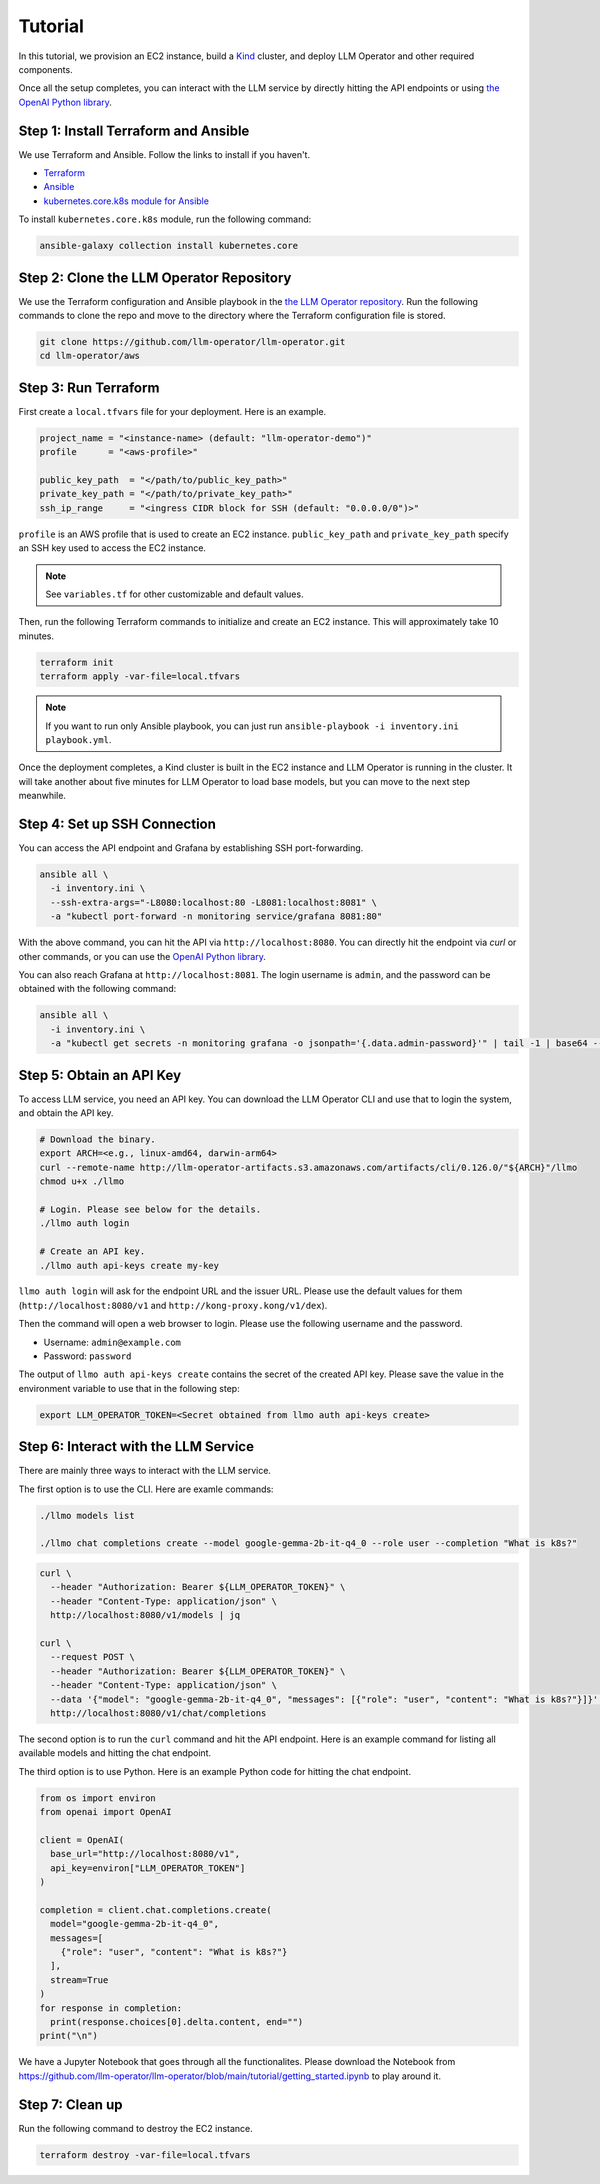 Tutorial
========

In this tutorial, we provision an EC2 instance, build a `Kind <https://kind.sigs.k8s.io/>`_ cluster, and
deploy LLM Operator and other required components.

Once all the setup completes, you can interact with the LLM service
by directly hitting the API endpoints or using `the OpenAI Python library <https://github.com/openai/openai-python>`_.


Step 1: Install Terraform and Ansible
-------------------------------------

We use Terraform and Ansible. Follow the links to install if you haven't.

- `Terraform <https://developer.hashicorp.com/terraform/install>`_
- `Ansible <https://docs.ansible.com/ansible/latest/installation_guide/intro_installation.html>`_
- `kubernetes.core.k8s module for Ansible <https://docs.ansible.com/ansible/latest/collections/kubernetes/core/k8s_module.html>`_

To install ``kubernetes.core.k8s`` module, run the following command:

.. code-block:: console

   ansible-galaxy collection install kubernetes.core


Step 2: Clone the LLM Operator Repository
-----------------------------------------

We use the Terraform configuration and Ansible playbook in the `the LLM Operator repository <https://github.com/llm-operator/llm-operator>`_.
Run the following commands to clone the repo and move to the directory where the Terraform configuration file is stored.

.. code-block:: console

   git clone https://github.com/llm-operator/llm-operator.git
   cd llm-operator/aws


Step 3: Run Terraform
---------------------

First create a ``local.tfvars`` file for your deployment. Here is an example.

.. code-block:: console

   project_name = "<instance-name> (default: "llm-operator-demo")"
   profile      = "<aws-profile>"

   public_key_path  = "</path/to/public_key_path>"
   private_key_path = "</path/to/private_key_path>"
   ssh_ip_range     = "<ingress CIDR block for SSH (default: "0.0.0.0/0")>"


``profile`` is an AWS profile that is used to create an EC2 instance. ``public_key_path`` and ``private_key_path`` specify
an SSH key used to access the EC2 instance.

.. note::

    See ``variables.tf`` for other customizable and default values.

Then, run the following Terraform commands to initialize and create an EC2 instance. This will approximately take 10 minutes.

.. code-block:: console

   terraform init
   terraform apply -var-file=local.tfvars

.. note::

   If you want to run only Ansible playbook, you can just run ``ansible-playbook -i inventory.ini playbook.yml``.

Once the deployment completes, a Kind cluster is built in the EC2 instance and LLM Operator is running in the cluster.
It will take another about five minutes for LLM Operator to load base models, but you can move to the next step meanwhile.


Step 4: Set up SSH Connection
-----------------------------

You can access the API endpoint and Grafana by establishing SSH port-forwarding.

.. code-block:: console

   ansible all \
     -i inventory.ini \
     --ssh-extra-args="-L8080:localhost:80 -L8081:localhost:8081" \
     -a "kubectl port-forward -n monitoring service/grafana 8081:80"

With the above command, you can hit the API via ``http://localhost:8080``. You can directly hit the endpoint via `curl`
or other commands, or you can use the `OpenAI Python library <https://github.com/openai/openai-python>`_.

You can also reach Grafana at ``http://localhost:8081``. The login username is ``admin``, and the password can be obtained
with the following command:

.. code-block:: console

   ansible all \
     -i inventory.ini \
     -a "kubectl get secrets -n monitoring grafana -o jsonpath='{.data.admin-password}'" | tail -1 | base64 --decode; echo


Step 5: Obtain an API Key
-------------------------

To access LLM service, you need an API key. You can download the LLM Operator CLI and use that to login the system,
and obtain the API key.

.. code-block:: console

   # Download the binary.
   export ARCH=<e.g., linux-amd64, darwin-arm64>
   curl --remote-name http://llm-operator-artifacts.s3.amazonaws.com/artifacts/cli/0.126.0/"${ARCH}"/llmo
   chmod u+x ./llmo

   # Login. Please see below for the details.
   ./llmo auth login

   # Create an API key.
   ./llmo auth api-keys create my-key


``llmo auth login`` will ask for the endpoint URL and the issuer URL. Please use the default values for them
(``http://localhost:8080/v1`` and ``http://kong-proxy.kong/v1/dex``).

Then the command will open a web browser to login. Please use the following username and the password.

* Username: ``admin@example.com``
* Password: ``password``

The output of ``llmo auth api-keys create`` contains the secret of the created API key. Please save the value
in the environment variable to use that in the following step:


.. code-block:: console

     export LLM_OPERATOR_TOKEN=<Secret obtained from llmo auth api-keys create>


Step 6: Interact with the LLM Service
-------------------------------------

There are mainly three ways to interact with the LLM service.

The first option is to use the CLI. Here are examle commands:

.. code-block:: console

   ./llmo models list

   ./llmo chat completions create --model google-gemma-2b-it-q4_0 --role user --completion "What is k8s?"


.. code-block:: console

   curl \
     --header "Authorization: Bearer ${LLM_OPERATOR_TOKEN}" \
     --header "Content-Type: application/json" \
     http://localhost:8080/v1/models | jq

   curl \
     --request POST \
     --header "Authorization: Bearer ${LLM_OPERATOR_TOKEN}" \
     --header "Content-Type: application/json" \
     --data '{"model": "google-gemma-2b-it-q4_0", "messages": [{"role": "user", "content": "What is k8s?"}]}' \
     http://localhost:8080/v1/chat/completions

The second option is to run the ``curl`` command and hit the API endpoint.
Here is an example command for listing all available models and hitting the chat endpoint.

The third option is to use Python. Here is an example Python code for hitting the chat endpoint.

.. code-block:: python

   from os import environ
   from openai import OpenAI

   client = OpenAI(
     base_url="http://localhost:8080/v1",
     api_key=environ["LLM_OPERATOR_TOKEN"]
   )

   completion = client.chat.completions.create(
     model="google-gemma-2b-it-q4_0",
     messages=[
       {"role": "user", "content": "What is k8s?"}
     ],
     stream=True
   )
   for response in completion:
     print(response.choices[0].delta.content, end="")
   print("\n")

We have a Jupyter Notebook that goes through all the functionalites. Please download the Notebook
from https://github.com/llm-operator/llm-operator/blob/main/tutorial/getting_started.ipynb to play around it.

Step 7: Clean up
----------------

Run the following command to destroy the EC2 instance.

.. code-block:: console

   terraform destroy -var-file=local.tfvars
